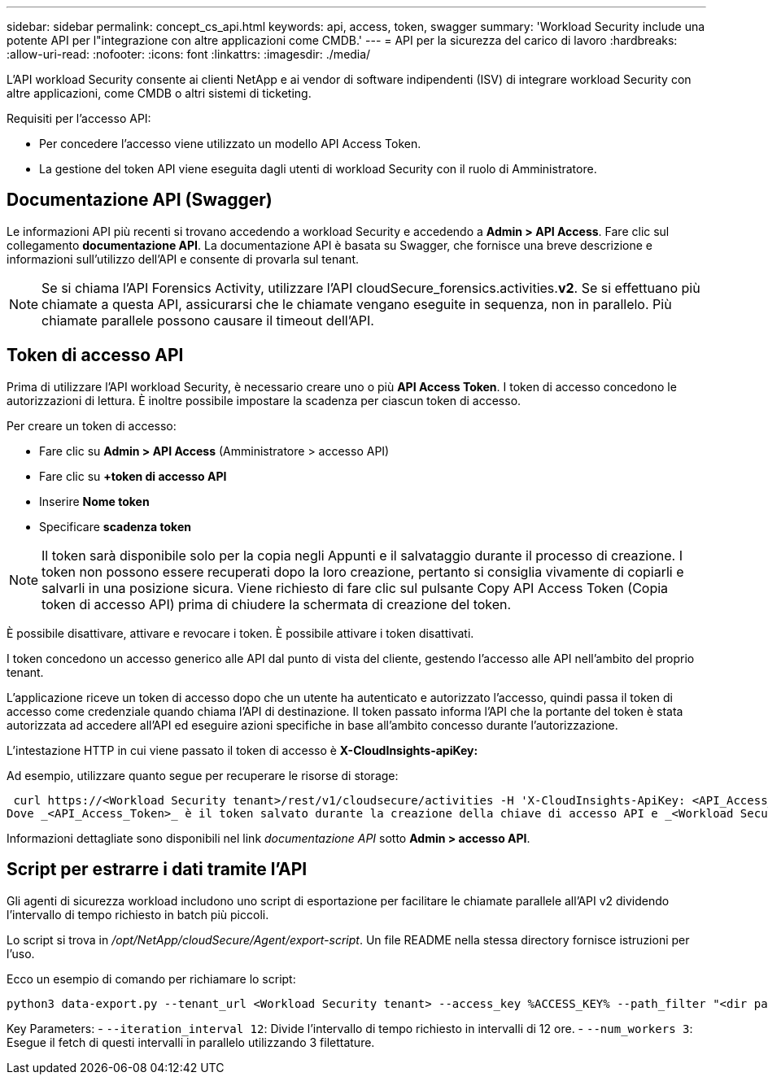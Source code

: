 ---
sidebar: sidebar 
permalink: concept_cs_api.html 
keywords: api, access, token, swagger 
summary: 'Workload Security include una potente API per l"integrazione con altre applicazioni come CMDB.' 
---
= API per la sicurezza del carico di lavoro
:hardbreaks:
:allow-uri-read: 
:nofooter: 
:icons: font
:linkattrs: 
:imagesdir: ./media/


[role="lead"]
L'API workload Security consente ai clienti NetApp e ai vendor di software indipendenti (ISV) di integrare workload Security con altre applicazioni, come CMDB o altri sistemi di ticketing.

Requisiti per l'accesso API:

* Per concedere l'accesso viene utilizzato un modello API Access Token.
* La gestione del token API viene eseguita dagli utenti di workload Security con il ruolo di Amministratore.




== Documentazione API (Swagger)

Le informazioni API più recenti si trovano accedendo a workload Security e accedendo a *Admin > API Access*. Fare clic sul collegamento *documentazione API*. La documentazione API è basata su Swagger, che fornisce una breve descrizione e informazioni sull'utilizzo dell'API e consente di provarla sul tenant.


NOTE: Se si chiama l'API Forensics Activity, utilizzare l'API cloudSecure_forensics.activities.*v2*. Se si effettuano più chiamate a questa API, assicurarsi che le chiamate vengano eseguite in sequenza, non in parallelo. Più chiamate parallele possono causare il timeout dell'API.



== Token di accesso API

Prima di utilizzare l'API workload Security, è necessario creare uno o più *API Access Token*. I token di accesso concedono le autorizzazioni di lettura. È inoltre possibile impostare la scadenza per ciascun token di accesso.

Per creare un token di accesso:

* Fare clic su *Admin > API Access* (Amministratore > accesso API)
* Fare clic su *+token di accesso API*
* Inserire *Nome token*
* Specificare *scadenza token*



NOTE: Il token sarà disponibile solo per la copia negli Appunti e il salvataggio durante il processo di creazione. I token non possono essere recuperati dopo la loro creazione, pertanto si consiglia vivamente di copiarli e salvarli in una posizione sicura. Viene richiesto di fare clic sul pulsante Copy API Access Token (Copia token di accesso API) prima di chiudere la schermata di creazione del token.

È possibile disattivare, attivare e revocare i token. È possibile attivare i token disattivati.

I token concedono un accesso generico alle API dal punto di vista del cliente, gestendo l'accesso alle API nell'ambito del proprio tenant.

L'applicazione riceve un token di accesso dopo che un utente ha autenticato e autorizzato l'accesso, quindi passa il token di accesso come credenziale quando chiama l'API di destinazione. Il token passato informa l'API che la portante del token è stata autorizzata ad accedere all'API ed eseguire azioni specifiche in base all'ambito concesso durante l'autorizzazione.

L'intestazione HTTP in cui viene passato il token di accesso è *X-CloudInsights-apiKey:*

Ad esempio, utilizzare quanto segue per recuperare le risorse di storage:

 curl https://<Workload Security tenant>/rest/v1/cloudsecure/activities -H 'X-CloudInsights-ApiKey: <API_Access_Token>'
Dove _<API_Access_Token>_ è il token salvato durante la creazione della chiave di accesso API e _<Workload Security Tenant>_ è l'URL del tenant del tuo ambiente Workload Security.

Informazioni dettagliate sono disponibili nel link _documentazione API_ sotto *Admin > accesso API*.



== Script per estrarre i dati tramite l'API

Gli agenti di sicurezza workload includono uno script di esportazione per facilitare le chiamate parallele all'API v2 dividendo l'intervallo di tempo richiesto in batch più piccoli.

Lo script si trova in _/opt/NetApp/cloudSecure/Agent/export-script_. Un file README nella stessa directory fornisce istruzioni per l'uso.

Ecco un esempio di comando per richiamare lo script:

[source]
----
python3 data-export.py --tenant_url <Workload Security tenant> --access_key %ACCESS_KEY% --path_filter "<dir path>" --user_name "<user>" --from_time "01-08-2024 00:00:00" --to_time "31-08-2024 23:59:59" --iteration_interval 12 --num_workers 3
----
Key Parameters: - `--iteration_interval 12`: Divide l'intervallo di tempo richiesto in intervalli di 12 ore. - `--num_workers 3`: Esegue il fetch di questi intervalli in parallelo utilizzando 3 filettature.
